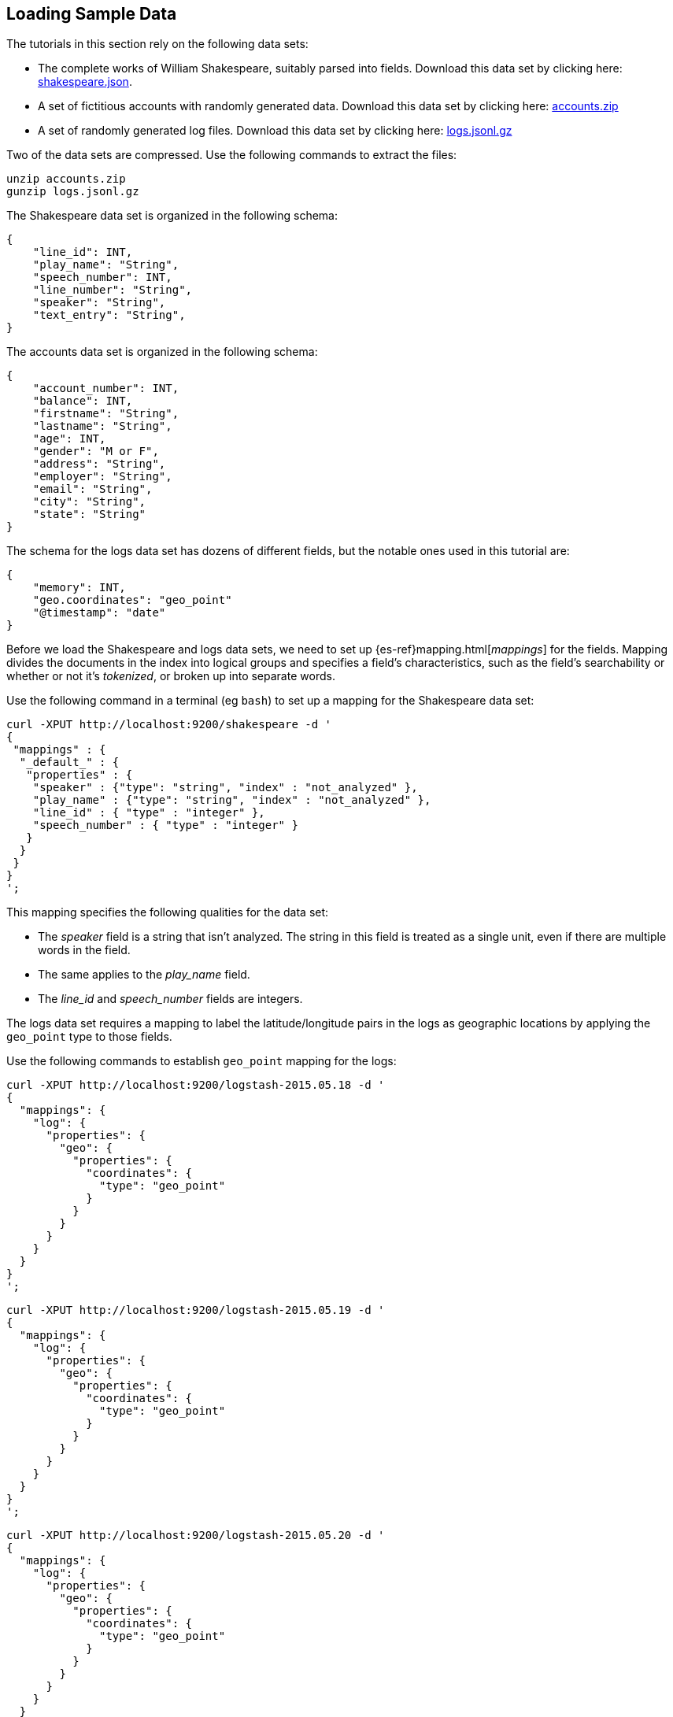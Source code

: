 [[tutorial-load-dataset]]
== Loading Sample Data

The tutorials in this section rely on the following data sets:

* The complete works of William Shakespeare, suitably parsed into fields. Download this data set by clicking here:
  https://download.elastic.co/demos/kibana/gettingstarted/shakespeare.json[shakespeare.json].
* A set of fictitious accounts with randomly generated data. Download this data set by clicking here:
  https://download.elastic.co/demos/kibana/gettingstarted/accounts.zip[accounts.zip]
* A set of randomly generated log files. Download this data set by clicking here:
  https://download.elastic.co/demos/kibana/gettingstarted/logs.jsonl.gz[logs.jsonl.gz]

Two of the data sets are compressed. Use the following commands to extract the files:

[source,shell]
unzip accounts.zip
gunzip logs.jsonl.gz

The Shakespeare data set is organized in the following schema:

[source,json]
{
    "line_id": INT,
    "play_name": "String",
    "speech_number": INT,
    "line_number": "String",
    "speaker": "String",
    "text_entry": "String",
}

The accounts data set is organized in the following schema:

[source,json]
{
    "account_number": INT,
    "balance": INT,
    "firstname": "String",
    "lastname": "String",
    "age": INT,
    "gender": "M or F",
    "address": "String",
    "employer": "String",
    "email": "String",
    "city": "String",
    "state": "String"
}

The schema for the logs data set has dozens of different fields, but the notable ones used in this tutorial are:

[source,json]
{
    "memory": INT,
    "geo.coordinates": "geo_point"
    "@timestamp": "date"
}

Before we load the Shakespeare and logs data sets, we need to set up {es-ref}mapping.html[_mappings_] for the fields.
Mapping divides the documents in the index into logical groups and specifies a field's characteristics, such as the
field's searchability or whether or not it's _tokenized_, or broken up into separate words.

Use the following command in a terminal (eg `bash`) to set up a mapping for the Shakespeare data set:

[source,shell]
curl -XPUT http://localhost:9200/shakespeare -d '
{
 "mappings" : {
  "_default_" : {
   "properties" : {
    "speaker" : {"type": "string", "index" : "not_analyzed" },
    "play_name" : {"type": "string", "index" : "not_analyzed" },
    "line_id" : { "type" : "integer" },
    "speech_number" : { "type" : "integer" }
   }
  }
 }
}
';

This mapping specifies the following qualities for the data set:

* The _speaker_ field is a string that isn't analyzed. The string in this field is treated as a single unit, even if
there are multiple words in the field.
* The same applies to the _play_name_ field.
* The _line_id_ and _speech_number_ fields are integers.

The logs data set requires a mapping to label the latitude/longitude pairs in the logs as geographic locations by
applying the `geo_point` type to those fields.

Use the following commands to establish `geo_point` mapping for the logs:

[source,shell]
curl -XPUT http://localhost:9200/logstash-2015.05.18 -d '
{
  "mappings": {
    "log": {
      "properties": {
        "geo": {
          "properties": {
            "coordinates": {
              "type": "geo_point"
            }
          }
        }
      }
    }
  }
}
';

[source,shell]
curl -XPUT http://localhost:9200/logstash-2015.05.19 -d '
{
  "mappings": {
    "log": {
      "properties": {
        "geo": {
          "properties": {
            "coordinates": {
              "type": "geo_point"
            }
          }
        }
      }
    }
  }
}
';

[source,shell]
curl -XPUT http://localhost:9200/logstash-2015.05.20 -d '
{
  "mappings": {
    "log": {
      "properties": {
        "geo": {
          "properties": {
            "coordinates": {
              "type": "geo_point"
            }
          }
        }
      }
    }
  }
}
';

The accounts data set doesn't require any mappings, so at this point we're ready to use the Elasticsearch
{es-ref}docs-bulk.html[`bulk`] API to load the data sets with the following commands:

[source,shell]
curl -XPOST 'localhost:9200/bank/account/_bulk?pretty' --data-binary @accounts.json
curl -XPOST 'localhost:9200/shakespeare/_bulk?pretty' --data-binary @shakespeare.json
curl -XPOST 'localhost:9200/_bulk?pretty' --data-binary @logs.jsonl

These commands may take some time to execute, depending on the computing resources available.

Verify successful loading with the following command:

[source,shell]
curl 'localhost:9200/_cat/indices?v'

You should see output similar to the following:

[source,shell]
health status index               pri rep docs.count docs.deleted store.size pri.store.size
yellow open   bank                  5   1       1000            0    418.2kb        418.2kb
yellow open   shakespeare           5   1     111396            0     17.6mb         17.6mb
yellow open   logstash-2015.05.18   5   1       4631            0     15.6mb         15.6mb
yellow open   logstash-2015.05.19   5   1       4624            0     15.7mb         15.7mb
yellow open   logstash-2015.05.20   5   1       4750            0     16.4mb         16.4mb
